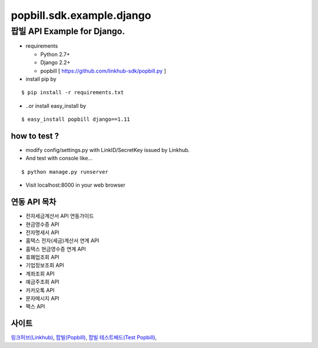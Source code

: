 ####
popbill.sdk.example.django
####
================================
팝빌 API Example for Django.
================================

* requirements

  * Python 2.7+
  * Django 2.2+
  * popbill [ https://github.com/linkhub-sdk/popbill.py ]

* install pip by

::

    $ pip install -r requirements.txt

* ..or install easy_install by

::

    $ easy_install popbill django==1.11

how to test ?
------------------------------
* modify config/settings.py with LinkID/SecretKey issued by Linkhub.
* And test with console like...

::

    $ python manage.py runserver

* Visit localhost:8000 in your web browser


연동 API 목차
------------------------------
* 전자세금계산서 API 연동가이드
* 현금영수증 API
* 전자명세서 API
* 홈택스 전자(세금)계산서 연계 API
* 홈택스 현금영수증 연계 API
* 휴폐업조회 API
* 기업정보조회 API
* 계좌조회 API
* 예금주조회 API
* 카카오톡 API
* 문자메시지 API
* 팩스 API

사이트
-------------------------------
`링크허브(Linkhub) <https://www.linkhub.co.kr/>`_,
`팝빌(Popbill) <https://www.popbill.com/>`_,
`팝빌 테스트배드(Test Popbill) <https://www.test.popbill.com/>`_,
